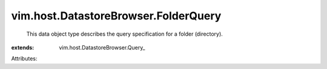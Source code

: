 
vim.host.DatastoreBrowser.FolderQuery
=====================================
  This data object type describes the query specification for a folder (directory).
:extends: vim.host.DatastoreBrowser.Query_

Attributes:
